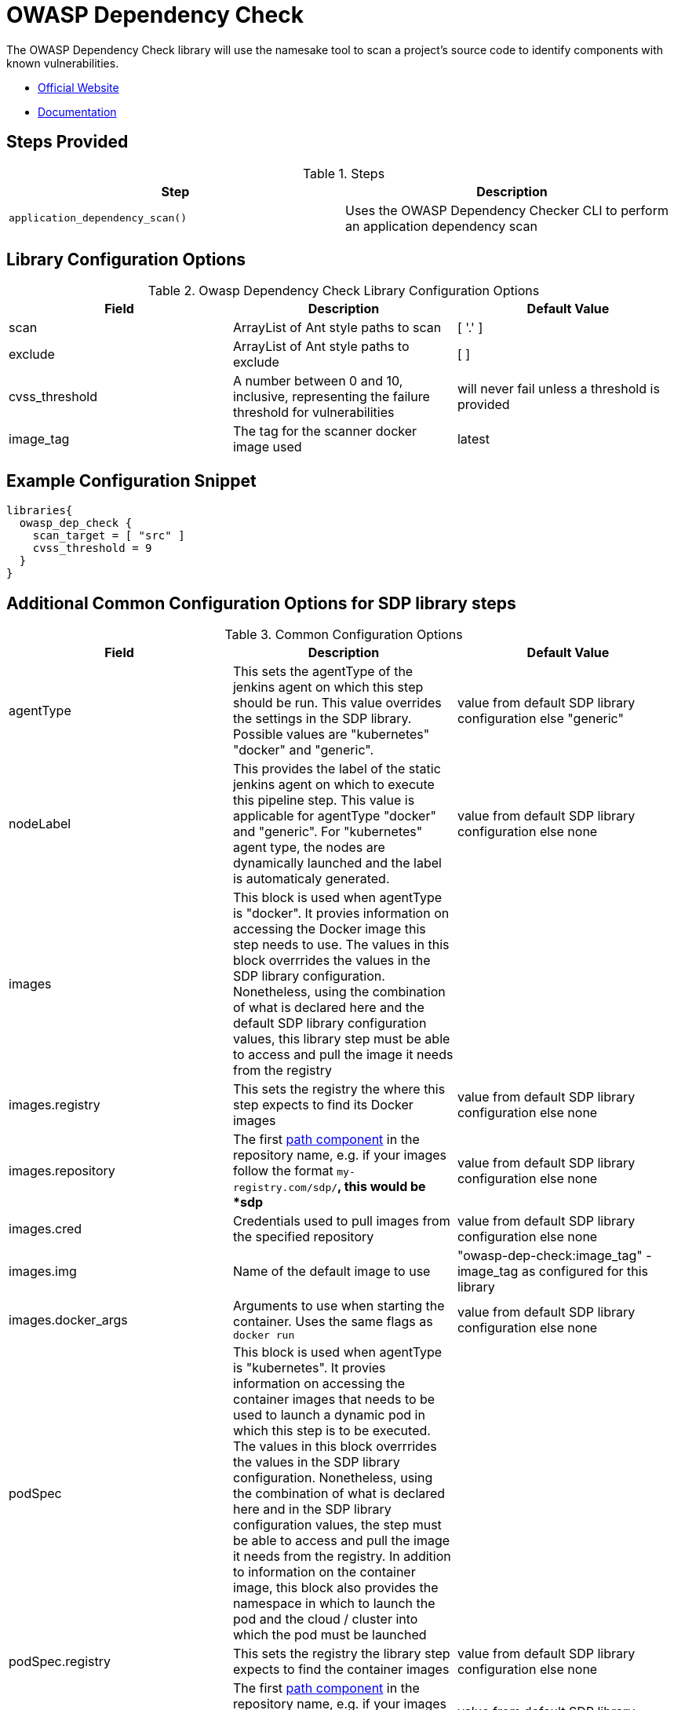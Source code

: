 = OWASP Dependency Check

The OWASP Dependency Check library will use the namesake tool to scan a project's source code to identify components with known vulnerabilities.

* https://www.owasp.org/index.php/OWASP_Dependency_Check[Official Website]
* https://jeremylong.github.io/DependencyCheck/[Documentation]

== Steps Provided

.Steps
|===
| Step | Description

| ``application_dependency_scan()``
| Uses the OWASP Dependency Checker CLI to perform an application dependency scan 

|===

== Library Configuration Options

.Owasp Dependency Check Library Configuration Options
|===
| Field | Description | Default Value

| scan
| ArrayList of Ant style paths to scan
| [ '.' ]

| exclude
| ArrayList of Ant style paths to exclude
| [ ]

| cvss_threshold
| A number between 0 and 10, inclusive, representing the failure threshold for vulnerabilities
| will never fail unless a threshold is provided

| image_tag
| The tag for the scanner docker image used
| latest

|===

==  Example Configuration Snippet

[source,groovy]
----
libraries{
  owasp_dep_check {
    scan_target = [ "src" ]
    cvss_threshold = 9 
  }
}
----
== Additional Common Configuration Options for SDP library steps
.Common Configuration Options
|===
| *Field* | *Description* | *Default Value*

| agentType
| This sets the agentType of the jenkins agent on which this step should be run. This value overrides the settings in the SDP library. Possible values are "kubernetes" "docker" and "generic".
| value from default SDP library configuration else "generic"

| nodeLabel
| This provides the label of the static jenkins agent on which to execute this pipeline step. This value is applicable for agentType "docker" and "generic". For "kubernetes" agent type, the nodes are dynamically launched and the label is automaticaly generated.
| value from default SDP library configuration else none

| images
| This block is used when agentType is "docker". It provies information on accessing the Docker image this step  needs to use. The values in this block overrrides the values in the SDP library configuration. Nonetheless, using the combination of what is declared here and the default SDP library configuration values, this library step must be able to access and pull the image it needs from the registry
|

| images.registry
| This sets the registry the where this step expects to find its Docker images
| value from default SDP library configuration else none

| images.repository
| The first https://forums.docker.com/t/docker-registry-v2-spec-and-repository-naming-rule/5466[path component] in the repository name, e.g. if your images follow the format ``my-registry.com/sdp/*``, this would be *sdp*
| value from default SDP library configuration else none

| images.cred
| Credentials used to pull images from the specified repository
| value from default SDP library configuration else none

| images.img
| Name of the default image to use
| "owasp-dep-check:image_tag" - image_tag as configured for this library

| images.docker_args
| Arguments to use when starting the container. Uses the same flags as `docker run`
| value from default SDP library configuration else none

| podSpec
| This block is used when agentType is "kubernetes". It provies information on accessing the container images that needs to be used to launch a dynamic pod in which this step is to be executed. The values in this block overrrides  the values in the SDP library configuration. Nonetheless, using the combination of what is declared here and in the SDP library configuration values, the step must be able to access and pull the image it needs from the registry. In addition to information on the container image, this block also provides the namespace in which to launch the pod and the cloud / cluster into which the pod must be launched
|

| podSpec.registry
| This sets the registry the library step expects to find the container images
| value from default SDP library configuration else none

| podSpec.repository
| The first https://forums.docker.com/t/docker-registry-v2-spec-and-repository-naming-rule/5466[path component] in the repository name, e.g. if your images follow the format ``my-registry.com/sdp/*``, this would be *sdp*
| value from default SDP library configuration else none

| podSpec.cred
| Credentials used to pull images from the specified repository
| value from default SDP library configuration else none

| podSpec.img
| Name of the image to use
| "owasp-dep-check:image_tag" - image_tag as configured for this library

| podSpec.cloud
| Name of the kubernetes cluster / cloud as defined in the Jenkins master configuration to launch the pod in
| value from default SDP library configuration else  "kubernetes"

| podSpec.namespace
| Name of the kubernetes namespace to launch the pod in (this namespace must exist in the cluster)
| value from default SDP library configuration else default

|===

[IMPORTANT]
====

The value in "images.registry" _does_ include the protocol (http/https) while the value in "podSpec.registry" does not include the protocol (http/https).

====

== Example Configuration Snippet - Common Configuration Options

[source,groovy]
----
libraries{
  agentType = "kubernetes"
  podSpec{
    cloud = "prod-cluster"
    namespace = "sdp"
    registry = "docker-registry.default.svc:5000"
    repository = "sdp"
    cred = "docker-registry-secret"
    img = "owasp-dep-check:5.3.2"
  }
}

or

libraries{
  agentType = "docker"
  nodeLabel = "sdp-agent"
  images{
    registry = "https://docker-registry.default.svc:5000"
    repository = "sdp"
    cred = "docker-registry-secret"
    docker_args = ""
    img = "owasp-dep-check:5.3.2"
  }
}

or

libraries{
  agentType = "generic"
  nodeLabel = "sdp-agent"
}

----
== Viewing The Reports

The ``application_dependency_scan`` step archives artifacts in multiple formats: HTML, JSON, JUnit XML, and CSV. 

== CVSS Threshold & Scores

From the https://en.wikipedia.org/wiki/Common_Vulnerability_Scoring_System[Wikipedia article], "The Common Vulnerability Scoring System (CVSS) is a free and open industry standard for assessing the severity of computer system security vulnerabilities ... Scores range from 0 to 10, with 10 being the most severe"

The pipeline has the ability to fail if vulnerability is detected at or above a given threshold. This threshold is set with the ``cvss_threshold`` configuration option. For example, if ``cvss_threshold`` is set to 7, and a vulnerabily with a CVSS score of 7.5 is detected, the pipeline will fail. If the vulnerability remains, but the cvss_threshold is set to 9, the pipeline will pass the OWASP Dependency Check scan.

If you wish for the scan to pass regardless of the CVSS scores of detected vulnerabilities, do not set the ``cvss_threshold`` option. 

== Troubleshooting

== FAQ

